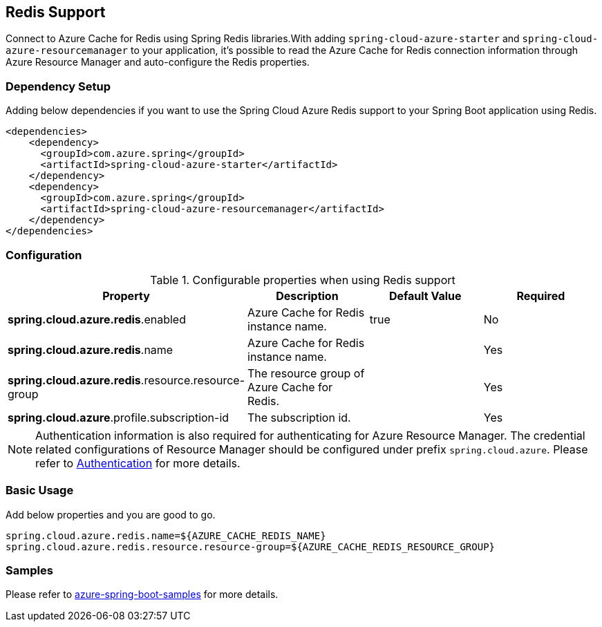 [#redis-support]
== Redis Support

Connect to Azure Cache for Redis using Spring Redis libraries.With adding `spring-cloud-azure-starter` and `spring-cloud-azure-resourcemanager` to your application, it's possible to read the Azure Cache for Redis connection information through Azure Resource Manager and auto-configure the Redis properties.

=== Dependency Setup

Adding below dependencies if you want to use the Spring Cloud Azure Redis support to your Spring Boot application using Redis.

[source,xml]
----
<dependencies>
    <dependency>
      <groupId>com.azure.spring</groupId>
      <artifactId>spring-cloud-azure-starter</artifactId>
    </dependency>
    <dependency>
      <groupId>com.azure.spring</groupId>
      <artifactId>spring-cloud-azure-resourcemanager</artifactId>
    </dependency>
</dependencies>
----

=== Configuration

.Configurable properties when using Redis support
[cols="4*", options="header"]
|===
|Property |Description |Default Value | Required
|*spring.cloud.azure.redis*.enabled |Azure Cache for Redis instance name.|true | No
|*spring.cloud.azure.redis*.name |Azure Cache for Redis instance name.| |Yes
|*spring.cloud.azure.redis*.resource.resource-group |The resource group of Azure Cache for Redis.||Yes
|*spring.cloud.azure*.profile.subscription-id| The subscription id. ||Yes
|===

NOTE: Authentication information is also required for authenticating for Azure Resource Manager. The credential related configurations of Resource Manager should be configured under prefix `spring.cloud.azure`. Please refer to link:index.html#authentication[Authentication] for more details.

=== Basic Usage

Add below properties and you are good to go.

[source]
----
spring.cloud.azure.redis.name=${AZURE_CACHE_REDIS_NAME}
spring.cloud.azure.redis.resource.resource-group=${AZURE_CACHE_REDIS_RESOURCE_GROUP}
----

=== Samples

Please refer to link:https://github.com/Azure-Samples/azure-spring-boot-samples/tree/spring-cloud-azure_4.0[azure-spring-boot-samples] for more details.


